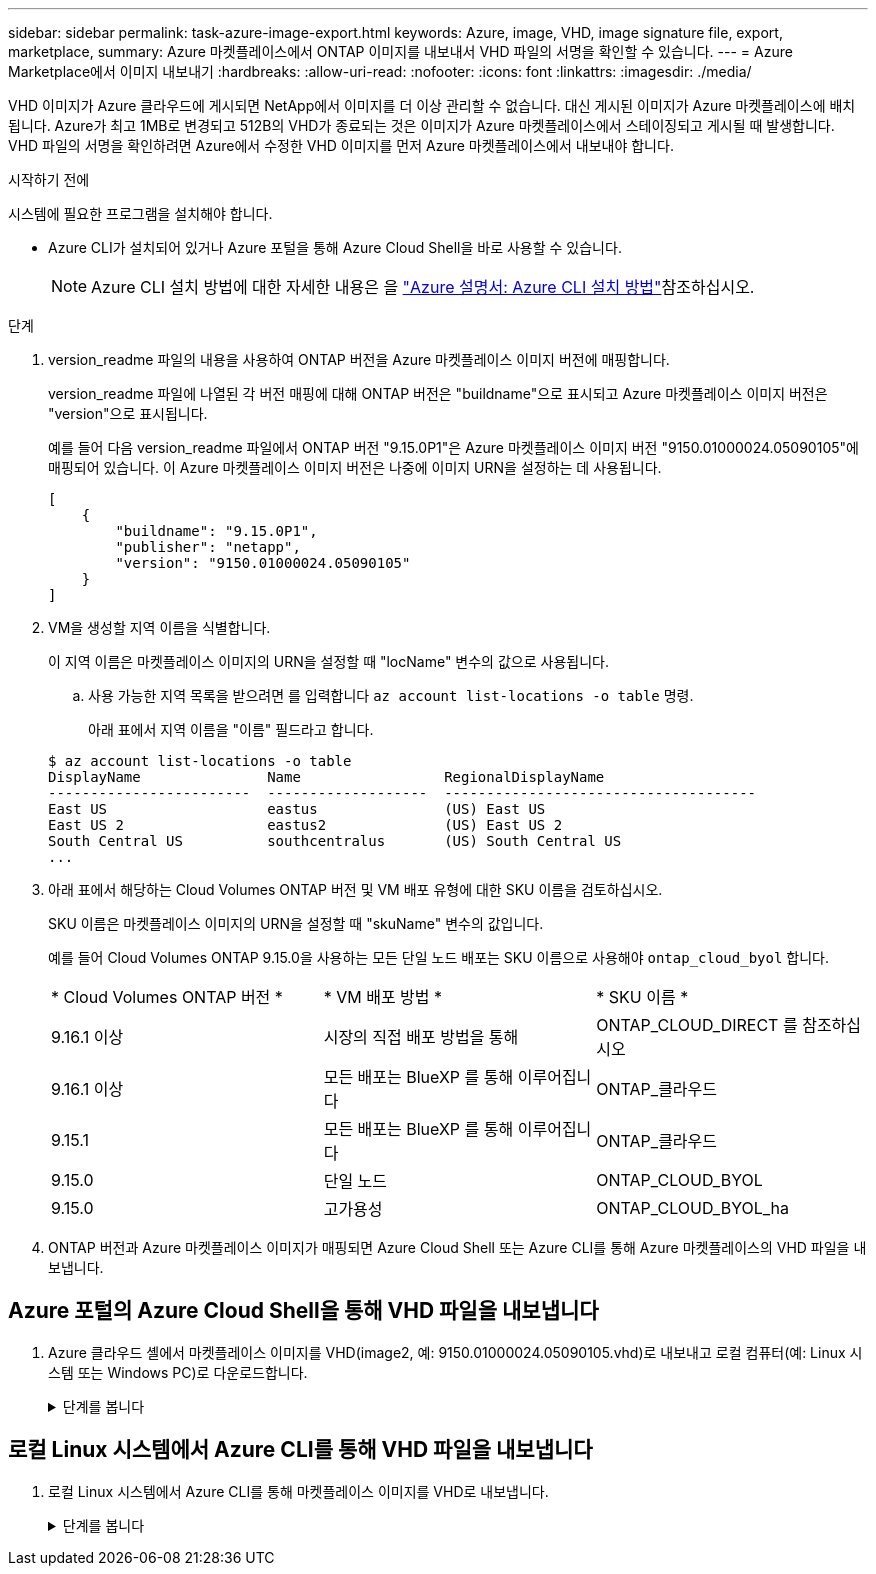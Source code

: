 ---
sidebar: sidebar 
permalink: task-azure-image-export.html 
keywords: Azure, image, VHD, image signature file, export, marketplace, 
summary: Azure 마켓플레이스에서 ONTAP 이미지를 내보내서 VHD 파일의 서명을 확인할 수 있습니다. 
---
= Azure Marketplace에서 이미지 내보내기
:hardbreaks:
:allow-uri-read: 
:nofooter: 
:icons: font
:linkattrs: 
:imagesdir: ./media/


[role="lead"]
VHD 이미지가 Azure 클라우드에 게시되면 NetApp에서 이미지를 더 이상 관리할 수 없습니다. 대신 게시된 이미지가 Azure 마켓플레이스에 배치됩니다. Azure가 최고 1MB로 변경되고 512B의 VHD가 종료되는 것은 이미지가 Azure 마켓플레이스에서 스테이징되고 게시될 때 발생합니다. VHD 파일의 서명을 확인하려면 Azure에서 수정한 VHD 이미지를 먼저 Azure 마켓플레이스에서 내보내야 합니다.

.시작하기 전에
시스템에 필요한 프로그램을 설치해야 합니다.

* Azure CLI가 설치되어 있거나 Azure 포털을 통해 Azure Cloud Shell을 바로 사용할 수 있습니다.
+

NOTE: Azure CLI 설치 방법에 대한 자세한 내용은 을 https://learn.microsoft.com/en-us/cli/azure/install-azure-cli["Azure 설명서: Azure CLI 설치 방법"^]참조하십시오.



.단계
. version_readme 파일의 내용을 사용하여 ONTAP 버전을 Azure 마켓플레이스 이미지 버전에 매핑합니다.
+
version_readme 파일에 나열된 각 버전 매핑에 대해 ONTAP 버전은 "buildname"으로 표시되고 Azure 마켓플레이스 이미지 버전은 "version"으로 표시됩니다.

+
예를 들어 다음 version_readme 파일에서 ONTAP 버전 "9.15.0P1"은 Azure 마켓플레이스 이미지 버전 "9150.01000024.05090105"에 매핑되어 있습니다. 이 Azure 마켓플레이스 이미지 버전은 나중에 이미지 URN을 설정하는 데 사용됩니다.

+
[listing]
----
[
    {
        "buildname": "9.15.0P1",
        "publisher": "netapp",
        "version": "9150.01000024.05090105"
    }
]
----
. VM을 생성할 지역 이름을 식별합니다.
+
이 지역 이름은 마켓플레이스 이미지의 URN을 설정할 때 "locName" 변수의 값으로 사용됩니다.

+
.. 사용 가능한 지역 목록을 받으려면 를 입력합니다 `az account list-locations -o table` 명령.
+
아래 표에서 지역 이름을 "이름" 필드라고 합니다.

+
[listing]
----
$ az account list-locations -o table
DisplayName               Name                 RegionalDisplayName
------------------------  -------------------  -------------------------------------
East US                   eastus               (US) East US
East US 2                 eastus2              (US) East US 2
South Central US          southcentralus       (US) South Central US
...
----


. 아래 표에서 해당하는 Cloud Volumes ONTAP 버전 및 VM 배포 유형에 대한 SKU 이름을 검토하십시오.
+
SKU 이름은 마켓플레이스 이미지의 URN을 설정할 때 "skuName" 변수의 값입니다.

+
예를 들어 Cloud Volumes ONTAP 9.15.0을 사용하는 모든 단일 노드 배포는 SKU 이름으로 사용해야 `ontap_cloud_byol` 합니다.

+
[cols="1,1,1"]
|===


| * Cloud Volumes ONTAP 버전 * | * VM 배포 방법 * | * SKU 이름 * 


| 9.16.1 이상 | 시장의 직접 배포 방법을 통해 | ONTAP_CLOUD_DIRECT 를 참조하십시오 


| 9.16.1 이상 | 모든 배포는 BlueXP 를 통해 이루어집니다 | ONTAP_클라우드 


| 9.15.1 | 모든 배포는 BlueXP 를 통해 이루어집니다 | ONTAP_클라우드 


| 9.15.0 | 단일 노드 | ONTAP_CLOUD_BYOL 


| 9.15.0 | 고가용성 | ONTAP_CLOUD_BYOL_ha 
|===
. ONTAP 버전과 Azure 마켓플레이스 이미지가 매핑되면 Azure Cloud Shell 또는 Azure CLI를 통해 Azure 마켓플레이스의 VHD 파일을 내보냅니다.




== Azure 포털의 Azure Cloud Shell을 통해 VHD 파일을 내보냅니다

. Azure 클라우드 셸에서 마켓플레이스 이미지를 VHD(image2, 예: 9150.01000024.05090105.vhd)로 내보내고 로컬 컴퓨터(예: Linux 시스템 또는 Windows PC)로 다운로드합니다.
+
.단계를 봅니다
[%collapsible]
====
[source]
----
#Azure Cloud Shell on Azure portal to get VHD image from Azure Marketplace
a) Set the URN and other parameters of the marketplace image. URN is with format "<publisher>:<offer>:<sku>:<version>". Optionally, a user can list NetApp marketplace images to confirm the proper image version.
PS /home/user1> $urn="netapp:netapp-ontap-cloud:ontap_cloud_byol:9150.01000024.05090105"
PS /home/user1> $locName="eastus2"
PS /home/user1> $pubName="netapp"
PS /home/user1> $offerName="netapp-ontap-cloud"
PS /home/user1> $skuName="ontap_cloud_byol"
PS /home/user1> Get-AzVMImage -Location $locName -PublisherName $pubName -Offer $offerName -Sku $skuName |select version
...
141.20231128
9.141.20240131
9.150.20240213
9150.01000024.05090105
...

b) Create a new managed disk from the Marketplace image with the matching image version
PS /home/user1> $diskName = “9150.01000024.05090105-managed-disk"
PS /home/user1> $diskRG = “fnf1”
PS /home/user1> az disk create -g $diskRG -n $diskName --image-reference $urn
PS /home/user1> $sas = az disk grant-access --duration-in-seconds 3600 --access-level Read --name $diskName --resource-group $diskRG
PS /home/user1> $diskAccessSAS = ($sas | ConvertFrom-Json)[0].accessSas

c) Export a VHD from the managed disk to Azure Storage
Create a container with proper access level. As an example, a container named 'vm-images' with 'Container' access level is used here.
Get storage account access key, on Azure portal, 'Storage Accounts'/'examplesaname'/'Access Key'/'key1'/'key'/'show'/<copy>.
PS /home/user1> $storageAccountName = “examplesaname”
PS /home/user1> $containerName = “vm-images”
PS /home/user1> $storageAccountKey = "<replace with the above access key>"
PS /home/user1> $destBlobName = “9150.01000024.05090105.vhd”
PS /home/user1> $destContext = New-AzureStorageContext -StorageAccountName $storageAccountName -StorageAccountKey $storageAccountKey
PS /home/user1> Start-AzureStorageBlobCopy -AbsoluteUri $diskAccessSAS -DestContainer $containerName -DestContext $destContext -DestBlob $destBlobName
PS /home/user1> Get-AzureStorageBlobCopyState –Container $containerName –Context $destContext -Blob $destBlobName

d) Download the generated image to your server, e.g., a Linux machine.
Use "wget <URL of file examplesaname/Containers/vm-images/9150.01000024.05090105.vhd>".
The URL is organized in a formatted way. For automation tasks, the following example could be used to derive the URL string. Otherwise, Azure CLI 'az' command could be issued to get the URL, which is not covered in this guide. URL Example:
https://examplesaname.blob.core.windows.net/vm-images/9150.01000024.05090105.vhd

e) Clean up the managed disk
PS /home/user1> Revoke-AzDiskAccess -ResourceGroupName $diskRG -DiskName $diskName
PS /home/user1> Remove-AzDisk -ResourceGroupName $diskRG -DiskName $diskName
----
====




== 로컬 Linux 시스템에서 Azure CLI를 통해 VHD 파일을 내보냅니다

. 로컬 Linux 시스템에서 Azure CLI를 통해 마켓플레이스 이미지를 VHD로 내보냅니다.
+
.단계를 봅니다
[%collapsible]
====
[source]
----
#Azure CLI on local Linux machine to get VHD image from Azure Marketplace
a) Login Azure CLI and list marketplace images
% az login --use-device-code
To sign in, use a web browser to open the page https://microsoft.com/devicelogin and enter the code XXXXXXXXX to authenticate.

% az vm image list --all --publisher netapp --offer netapp-ontap-cloud --sku ontap_cloud_byol
...
{
"architecture": "x64",
"offer": "netapp-ontap-cloud",
"publisher": "netapp",
"sku": "ontap_cloud_byol",
"urn": "netapp:netapp-ontap-cloud:ontap_cloud_byol:9150.01000024.05090105",
"version": "9150.01000024.05090105"
},
...

b) Create a new managed disk from the Marketplace image with the matching image version
% export urn="netapp:netapp-ontap-cloud:ontap_cloud_byol:9150.01000024.05090105"
% export diskName="9150.01000024.05090105-managed-disk"
% export diskRG="new_rg_your_rg"
% az disk create -g $diskRG -n $diskName --image-reference $urn
% az disk grant-access --duration-in-seconds 3600 --access-level Read --name $diskName --resource-group $diskRG
{
  "accessSas": "https://md-xxxxxx.blob.core.windows.net/xxxxxxx/abcd?sv=2018-03-28&sr=b&si=xxxxxxxx-xxxx-xxxx-xxxx-xxxxxxx&sigxxxxxxxxxxxxxxxxxxxxxxxx"
}

% export diskAccessSAS="https://md-xxxxxx.blob.core.windows.net/xxxxxxx/abcd?sv=2018-03-28&sr=b&si=xxxxxxxx-xxxx-xx-xx-xx&sigxxxxxxxxxxxxxxxxxxxxxxxx"
#To automate the process, the SAS needs to be extracted from the standard output. This is not included in this guide.

c) export vhd from managed disk
Create a container with proper access level. As an example, a container named 'vm-images' with 'Container' access level is used here.
Get storage account access key, on Azure portal, 'Storage Accounts'/'examplesaname'/'Access Key'/'key1'/'key'/'show'/<copy>. There should be az command that can achieve the same, but this is not included in this guide.
% export storageAccountName="examplesaname"
% export containerName="vm-images"
% export storageAccountKey="xxxxxxxxxx"
% export destBlobName="9150.01000024.05090105.vhd"

% az storage blob copy start --source-uri $diskAccessSAS --destination-container $containerName --account-name $storageAccountName --account-key $storageAccountKey --destination-blob $destBlobName

{
  "client_request_id": "xxxx-xxxx-xxxx-xxxx-xxxx",
  "copy_id": "xxxx-xxxx-xxxx-xxxx-xxxx",
  "copy_status": "pending",
  "date": "2022-11-02T22:02:38+00:00",
  "etag": "\"0xXXXXXXXXXXXXXXXXX\"",
  "last_modified": "2022-11-02T22:02:39+00:00",
  "request_id": "xxxxxx-xxxx-xxxx-xxxx-xxxxxxxxxxx",
  "version": "2020-06-12",
  "version_id": null
}

#to check the status of the blob copying
% az storage blob show --name $destBlobName --container-name $containerName --account-name $storageAccountName

....
    "copy": {
      "completionTime": null,
      "destinationSnapshot": null,
      "id": "xxxxxxxx-xxxx-xxxx-xxxx-xxxxxxxxx",
      "incrementalCopy": null,
      "progress": "10737418752/10737418752",
      "source": "https://md-xxxxxx.blob.core.windows.net/xxxxx/abcd?sv=2018-03-28&sr=b&si=xxxxxxxx-xxxx-xxxx-xxxx-xxxxxxxxxxxx",
      "status": "success",
      "statusDescription": null
    },
....

d) Download the generated image to your server, e.g., a Linux machine.
Use "wget <URL of file examplesaname/Containers/vm-images/9150.01000024.05090105.vhd>".
The URL is organized in a formatted way. For automation tasks, the following example could be used to derive the URL string. Otherwise, Azure CLI 'az' command could be issued to get the URL, which is not covered in this guide. URL Example:
https://examplesaname.blob.core.windows.net/vm-images/9150.01000024.05090105.vhd

e) Clean up the managed disk
az disk revoke-access --name $diskName --resource-group $diskRG
az disk delete --name $diskName --resource-group $diskRG --yes
----
====

